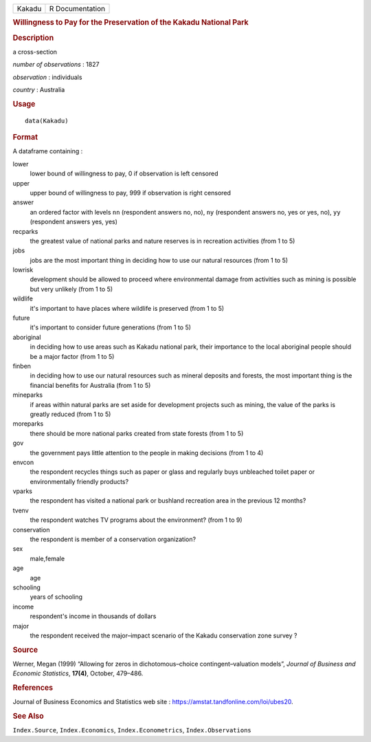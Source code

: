 .. container::

   .. container::

      ====== ===============
      Kakadu R Documentation
      ====== ===============

      .. rubric:: Willingness to Pay for the Preservation of the Kakadu
         National Park
         :name: willingness-to-pay-for-the-preservation-of-the-kakadu-national-park

      .. rubric:: Description
         :name: description

      a cross-section

      *number of observations* : 1827

      *observation* : individuals

      *country* : Australia

      .. rubric:: Usage
         :name: usage

      ::

         data(Kakadu)

      .. rubric:: Format
         :name: format

      A dataframe containing :

      lower
         lower bound of willingness to pay, 0 if observation is left
         censored

      upper
         upper bound of willingness to pay, 999 if observation is right
         censored

      answer
         an ordered factor with levels ``nn`` (respondent answers no,
         no), ``ny`` (respondent answers no, yes or yes, no), ``yy``
         (respondent answers yes, yes)

      recparks
         the greatest value of national parks and nature reserves is in
         recreation activities (from 1 to 5)

      jobs
         jobs are the most important thing in deciding how to use our
         natural resources (from 1 to 5)

      lowrisk
         development should be allowed to proceed where environmental
         damage from activities such as mining is possible but very
         unlikely (from 1 to 5)

      wildlife
         it's important to have places where wildlife is preserved (from
         1 to 5)

      future
         it's important to consider future generations (from 1 to 5)

      aboriginal
         in deciding how to use areas such as Kakadu national park,
         their importance to the local aboriginal people should be a
         major factor (from 1 to 5)

      finben
         in deciding how to use our natural resources such as mineral
         deposits and forests, the most important thing is the financial
         benefits for Australia (from 1 to 5)

      mineparks
         if areas within natural parks are set aside for development
         projects such as mining, the value of the parks is greatly
         reduced (from 1 to 5)

      moreparks
         there should be more national parks created from state forests
         (from 1 to 5)

      gov
         the government pays little attention to the people in making
         decisions (from 1 to 4)

      envcon
         the respondent recycles things such as paper or glass and
         regularly buys unbleached toilet paper or environmentally
         friendly products?

      vparks
         the respondent has visited a national park or bushland
         recreation area in the previous 12 months?

      tvenv
         the respondent watches TV programs about the environment? (from
         1 to 9)

      conservation
         the respondent is member of a conservation organization?

      sex
         male,female

      age
         age

      schooling
         years of schooling

      income
         respondent's income in thousands of dollars

      major
         the respondent received the major–impact scenario of the Kakadu
         conservation zone survey ?

      .. rubric:: Source
         :name: source

      Werner, Megan (1999) “Allowing for zeros in dichotomous–choice
      contingent–valuation models”, *Journal of Business and Economic
      Statistics*, **17(4)**, October, 479–486.

      .. rubric:: References
         :name: references

      Journal of Business Economics and Statistics web site :
      https://amstat.tandfonline.com/loi/ubes20.

      .. rubric:: See Also
         :name: see-also

      ``Index.Source``, ``Index.Economics``, ``Index.Econometrics``,
      ``Index.Observations``
